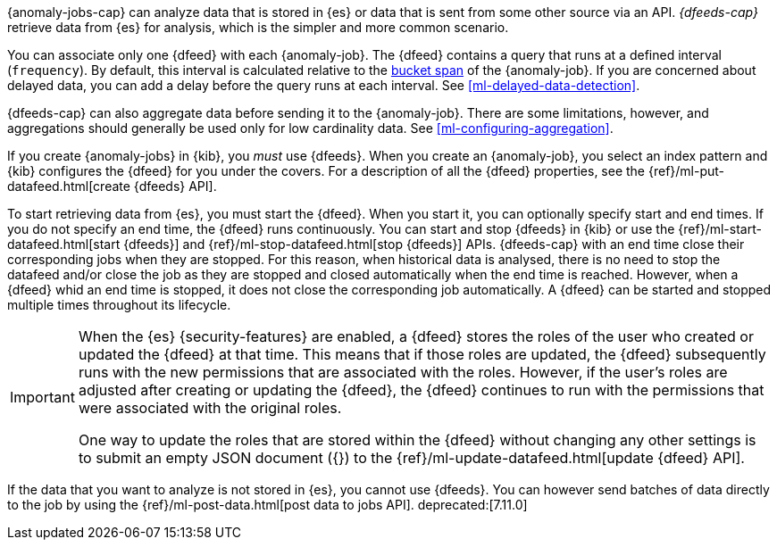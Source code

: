 {anomaly-jobs-cap} can analyze data that is stored in {es} or data that is
sent from some other source via an API. _{dfeeds-cap}_ retrieve data from {es}
for analysis, which is the simpler and more common scenario.

You can associate only one {dfeed} with each {anomaly-job}. The {dfeed} contains
a query that runs at a defined interval (`frequency`). By default, this interval
is calculated relative to the <<ml-buckets,bucket span>> of the {anomaly-job}.
If you are concerned about delayed data, you can add a delay before the query
runs at each interval. See <<ml-delayed-data-detection>>.

{dfeeds-cap} can also aggregate data before sending it to the {anomaly-job}.
There are some limitations, however, and aggregations should generally be used
only for low cardinality data. See <<ml-configuring-aggregation>>.

If you create {anomaly-jobs} in {kib}, you _must_ use {dfeeds}. When you create
an {anomaly-job}, you select an index pattern and {kib} configures the {dfeed}
for you under the covers. For a description of all the {dfeed} properties, see
the {ref}/ml-put-datafeed.html[create {dfeeds} API].

To start retrieving data from {es}, you must start the {dfeed}. When you start
it, you can optionally specify start and end times. If you do not specify an
end time, the {dfeed} runs continuously. You can start and stop {dfeeds} in
{kib} or use the {ref}/ml-start-datafeed.html[start {dfeeds}] and
{ref}/ml-stop-datafeed.html[stop {dfeeds}] APIs. {dfeeds-cap} with an end time 
close their corresponding jobs when they are stopped. For this reason, when 
historical data is analysed, there is no need to stop the datafeed and/or close 
the job as they are stopped and closed automatically when the end time is 
reached. However, when a {dfeed} whid an end time is stopped, it does not close 
the corresponding job automatically. A {dfeed} can be started and stopped 
multiple times throughout its lifecycle.

[IMPORTANT]
--
When the {es} {security-features} are enabled, a {dfeed} stores the roles of the
user who created or updated the {dfeed} at that time. This means that if those
roles are updated, the {dfeed} subsequently runs with the new permissions that
are associated with the roles. However, if the user’s roles are adjusted after
creating or updating the {dfeed}, the {dfeed} continues to run with the
permissions that were associated with the original roles.

One way to update the roles that are stored within the {dfeed} without changing
any other settings is to submit an empty JSON document ({}) to the
{ref}/ml-update-datafeed.html[update {dfeed} API].
--

If the data that you want to analyze is not stored in {es}, you cannot use
{dfeeds}. You can however send batches of data directly to the job by using the
{ref}/ml-post-data.html[post data to jobs API]. deprecated:[7.11.0]
